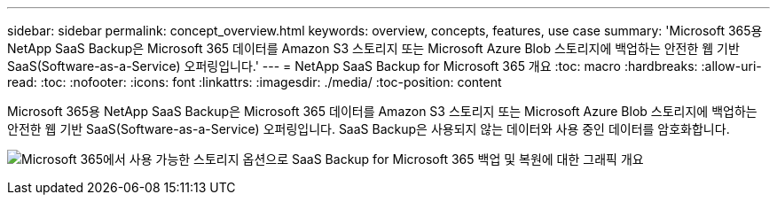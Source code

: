 ---
sidebar: sidebar 
permalink: concept_overview.html 
keywords: overview, concepts, features, use case 
summary: 'Microsoft 365용 NetApp SaaS Backup은 Microsoft 365 데이터를 Amazon S3 스토리지 또는 Microsoft Azure Blob 스토리지에 백업하는 안전한 웹 기반 SaaS(Software-as-a-Service) 오퍼링입니다.' 
---
= NetApp SaaS Backup for Microsoft 365 개요
:toc: macro
:hardbreaks:
:allow-uri-read: 
:toc: 
:nofooter: 
:icons: font
:linkattrs: 
:imagesdir: ./media/
:toc-position: content


[role="lead"]
Microsoft 365용 NetApp SaaS Backup은 Microsoft 365 데이터를 Amazon S3 스토리지 또는 Microsoft Azure Blob 스토리지에 백업하는 안전한 웹 기반 SaaS(Software-as-a-Service) 오퍼링입니다. SaaS Backup은 사용되지 않는 데이터와 사용 중인 데이터를 암호화합니다.

image:overview_graphic.png["Microsoft 365에서 사용 가능한 스토리지 옵션으로 SaaS Backup for Microsoft 365 백업 및 복원에 대한 그래픽 개요"]
